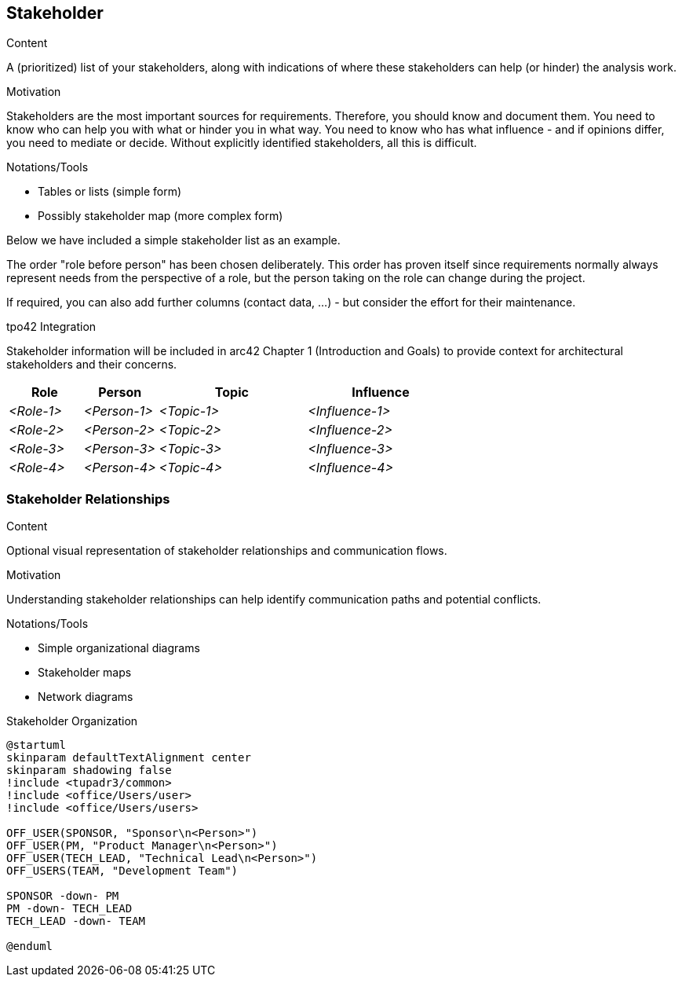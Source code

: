 [[section-stakeholder]]
== Stakeholder

[role="req42help"]
****
.Content
A (prioritized) list of your stakeholders, along with indications of where these stakeholders can help (or hinder) the analysis work.

.Motivation
Stakeholders are the most important sources for requirements. Therefore, you should know and document them. You need to know who can help you with what or hinder you in what way.
You need to know who has what influence - and if opinions differ, you need to mediate or decide.
Without explicitly identified stakeholders, all this is difficult.

.Notations/Tools

* Tables or lists (simple form)
* Possibly stakeholder map (more complex form)

Below we have included a simple stakeholder list as an example.

The order "role before person" has been chosen deliberately. This order has proven itself since requirements normally always represent needs from the perspective of a role, but the person taking on the role can change during the project.

If required, you can also add further columns (contact data, ...) - but consider the effort for their maintenance.

// .More Information
//
// https://docs.req42.de/category_a/#2 in the online documentation

.tpo42 Integration
Stakeholder information will be included in arc42 Chapter 1 (Introduction and Goals) to provide context for architectural stakeholders and their concerns.

****

//tag::stakeholder_table[]
[cols="1,1,2,2" options="header",stripes=even]
|===
|Role        |Person       |Topic        |Influence
| _<Role-1>_ |_<Person-1>_ | _<Topic-1>_ | _<Influence-1>_
| _<Role-2>_ |_<Person-2>_ | _<Topic-2>_ | _<Influence-2>_
| _<Role-3>_ |_<Person-3>_ | _<Topic-3>_ | _<Influence-3>_
| _<Role-4>_ |_<Person-4>_ | _<Topic-4>_ | _<Influence-4>_
|===
//end::stakeholder_table[]

//tag::stakeholder_diagram[]
=== Stakeholder Relationships

[role="req42help"]
****
.Content
Optional visual representation of stakeholder relationships and communication flows.

.Motivation
Understanding stakeholder relationships can help identify communication paths and potential conflicts.

.Notations/Tools
* Simple organizational diagrams
* Stakeholder maps
* Network diagrams

****

.Stakeholder Organization
[plantuml,{plantUMLDir}/stakeholder-organization,png]
----
@startuml
skinparam defaultTextAlignment center
skinparam shadowing false
!include <tupadr3/common>
!include <office/Users/user>
!include <office/Users/users>

OFF_USER(SPONSOR, "Sponsor\n<Person>")
OFF_USER(PM, "Product Manager\n<Person>")
OFF_USER(TECH_LEAD, "Technical Lead\n<Person>")
OFF_USERS(TEAM, "Development Team")

SPONSOR -down- PM
PM -down- TECH_LEAD
TECH_LEAD -down- TEAM

@enduml
----
//end::stakeholder_diagram[]
